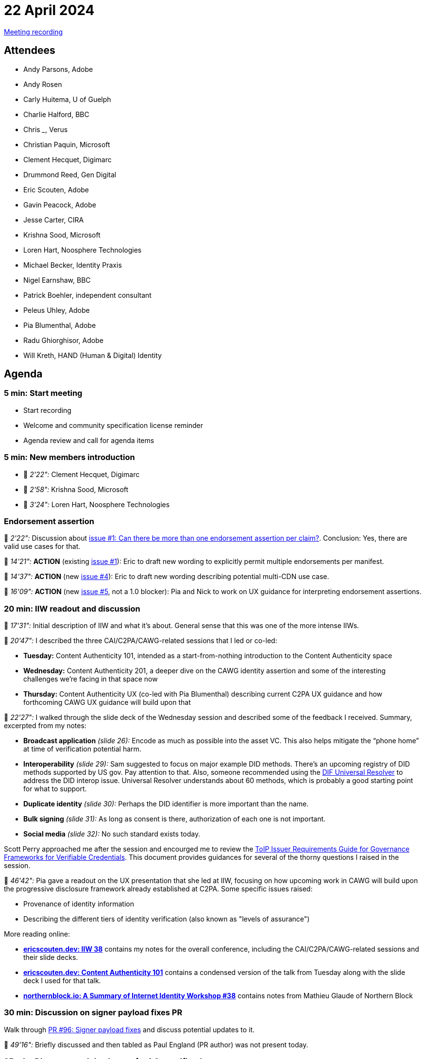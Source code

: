 = 22 April 2024
:page-aliases: 2024-04-22.adoc

link:https://youtu.be/wwdeiEJ_J4E[Meeting recording]

== Attendees

* Andy Parsons, Adobe
* Andy Rosen
* Carly Huitema, U of Guelph
* Charlie Halford, BBC
* Chris ___, Verus
* Christian Paquin, Microsoft
* Clement Hecquet, Digimarc
* Drummond Reed, Gen Digital
* Eric Scouten, Adobe
* Gavin Peacock, Adobe
* Jesse Carter, CIRA
* Krishna Sood, Microsoft
* Loren Hart, Noosphere Technologies
* Michael Becker, Identity Praxis
* Nigel Earnshaw, BBC
* Patrick Boehler, independent consultant
* Peleus Uhley, Adobe
* Pia Blumenthal, Adobe
* Radu Ghiorghisor, Adobe
* Will Kreth, HAND (Human & Digital) Identity

== Agenda

=== 5 min: Start meeting

* Start recording
* Welcome and community specification license reminder
* Agenda review and call for agenda items

=== 5 min: New members introduction

* 🎥 _2'22":_ Clement Hecquet, Digimarc
* 🎥 _2'58":_ Krishna Sood, Microsoft
* 🎥 _3'24":_ Loren Hart, Noosphere Technologies

=== Endorsement assertion

🎥 _2'22":_ Discussion about link:https://github.com/creator-assertions/endorsement-assertion/issues/1[issue #1: Can there be more than one endorsement assertion per claim?]. Conclusion: Yes, there are valid use cases for that.

🎥 _14'21":_ *ACTION* (existing link:https://github.com/creator-assertions/endorsement-assertion/issues/1[issue #1]): Eric to draft new wording to explicitly permit multiple endorsements per manifest.

🎥 _14'37":_ *ACTION* (new link:https://github.com/creator-assertions/endorsement-assertion/issues/4[issue #4]): Eric to draft new wording describing potential multi-CDN use case.

🎥 _16'09":_ *ACTION* (new link:https://github.com/creator-assertions/endorsement-assertion/issues/5[issue #5], not a 1.0 blocker): Pia and Nick to work on UX guidance for interpreting endorsement assertions.

=== 20 min: IIW readout and discussion

🎥 _17'31":_ Initial description of IIW and what it's about. General sense that this was one of the more intense IIWs.

🎥 _20'47":_ I described the three CAI/C2PA/CAWG-related sessions that I led or co-led:

* *Tuesday:* Content Authenticity 101, intended as a start-from-nothing introduction to the Content Authenticity space
* *Wednesday:* Content Authenticity 201, a deeper dive on the CAWG identity assertion and some of the interesting challenges we're facing in that space now
* *Thursday:* Content Authenticity UX (co-led with Pia Blumenthal) describing current C2PA UX guidance and how forthcoming CAWG UX guidance will build upon that

🎥 _22'27":_ I walked through the slide deck of the Wednesday session and described some of the feedback I received. Summary, excerpted from my notes:

* *Broadcast application* _(slide 26):_ Encode as much as possible into the asset VC. This also helps mitigate the “phone home” at time of verification potential harm.
* *Interoperability* _(slide 29):_ Sam suggested to focus on major example DID methods. There’s an upcoming registry of DID methods supported by US gov. Pay attention to that. Also, someone recommended using the link:https://dev.uniresolver.io/[DIF Universal Resolver] to address the DID interop issue. Universal Resolver understands about 60 methods, which is probably a good starting point for what to support.
* *Duplicate identity* _(slide 30):_ Perhaps the DID identifier is more important than the name.
* *Bulk signing* _(slide 31):_ As long as consent is there, authorization of each one is not important.
* *Social media* _(slide 32):_ No such standard exists today.

Scott Perry approached me after the session and encourged me to review the link:https://trustoverip.org/permalink/Issuer-Requirements-Guide-V0.01-2024-01-30.pdf[ToIP Issuer Requirements Guide for Governance Frameworks for Verifiable Credentials]. This document provides guidances for several of the thorny questions I raised in the session.

🎥 _46'42":_ Pia gave a readout on the UX presentation that she led at IIW, focusing on how upcoming work in CAWG will build upon the progressive disclosure framework already established at C2PA. Some specific issues raised:

* Provenance of identity information
* Describing the different tiers of identity verification (also known as "levels of assurance")

More reading online:

* *link:https://ericscouten.dev/2024/iiw38/[ericscouten.dev: IIW 38]* contains my notes for the overall conference, including the CAI/C2PA/CAWG-related sessions and their slide decks.
* *link:https://ericscouten.dev/2024/content-authenticity-101/[ericscouten.dev: Content Authenticity 101]* contains a condensed version of the talk from Tuesday along with the slide deck I used for that talk.
* *link:https://northernblock.io/blog/iiw38-summary/[northernblock.io: A Summary of Internet Identity Workshop #38]* contains notes from Mathieu Glaude of Northern Block

=== 30 min: Discussion on signer payload fixes PR

Walk through link:https://github.com/creator-assertions/identity-assertion/pull/96[PR #96: Signer payload fixes] and discuss potential updates to it.

🎥 _49'16":_ Briefly discussed and then tabled as Paul England (PR author) was not present today.

=== 25 min: Discuss remaining issues for 1.0 specification

🎥 _52'04":_ Walk through link:https://github.com/creator-assertions/identity-assertion/milestone/1[Open issues for 1.0 milestone] and explore how to resolve those issues.

* Several remaining issues pertain to trust model. *ACTION:* Eric to distill discussion in the open issues into a new PR for identity assertion.

=== 5 min: Closing and review

Invitation to subsequent meetings, which will typically be on Mondays.
